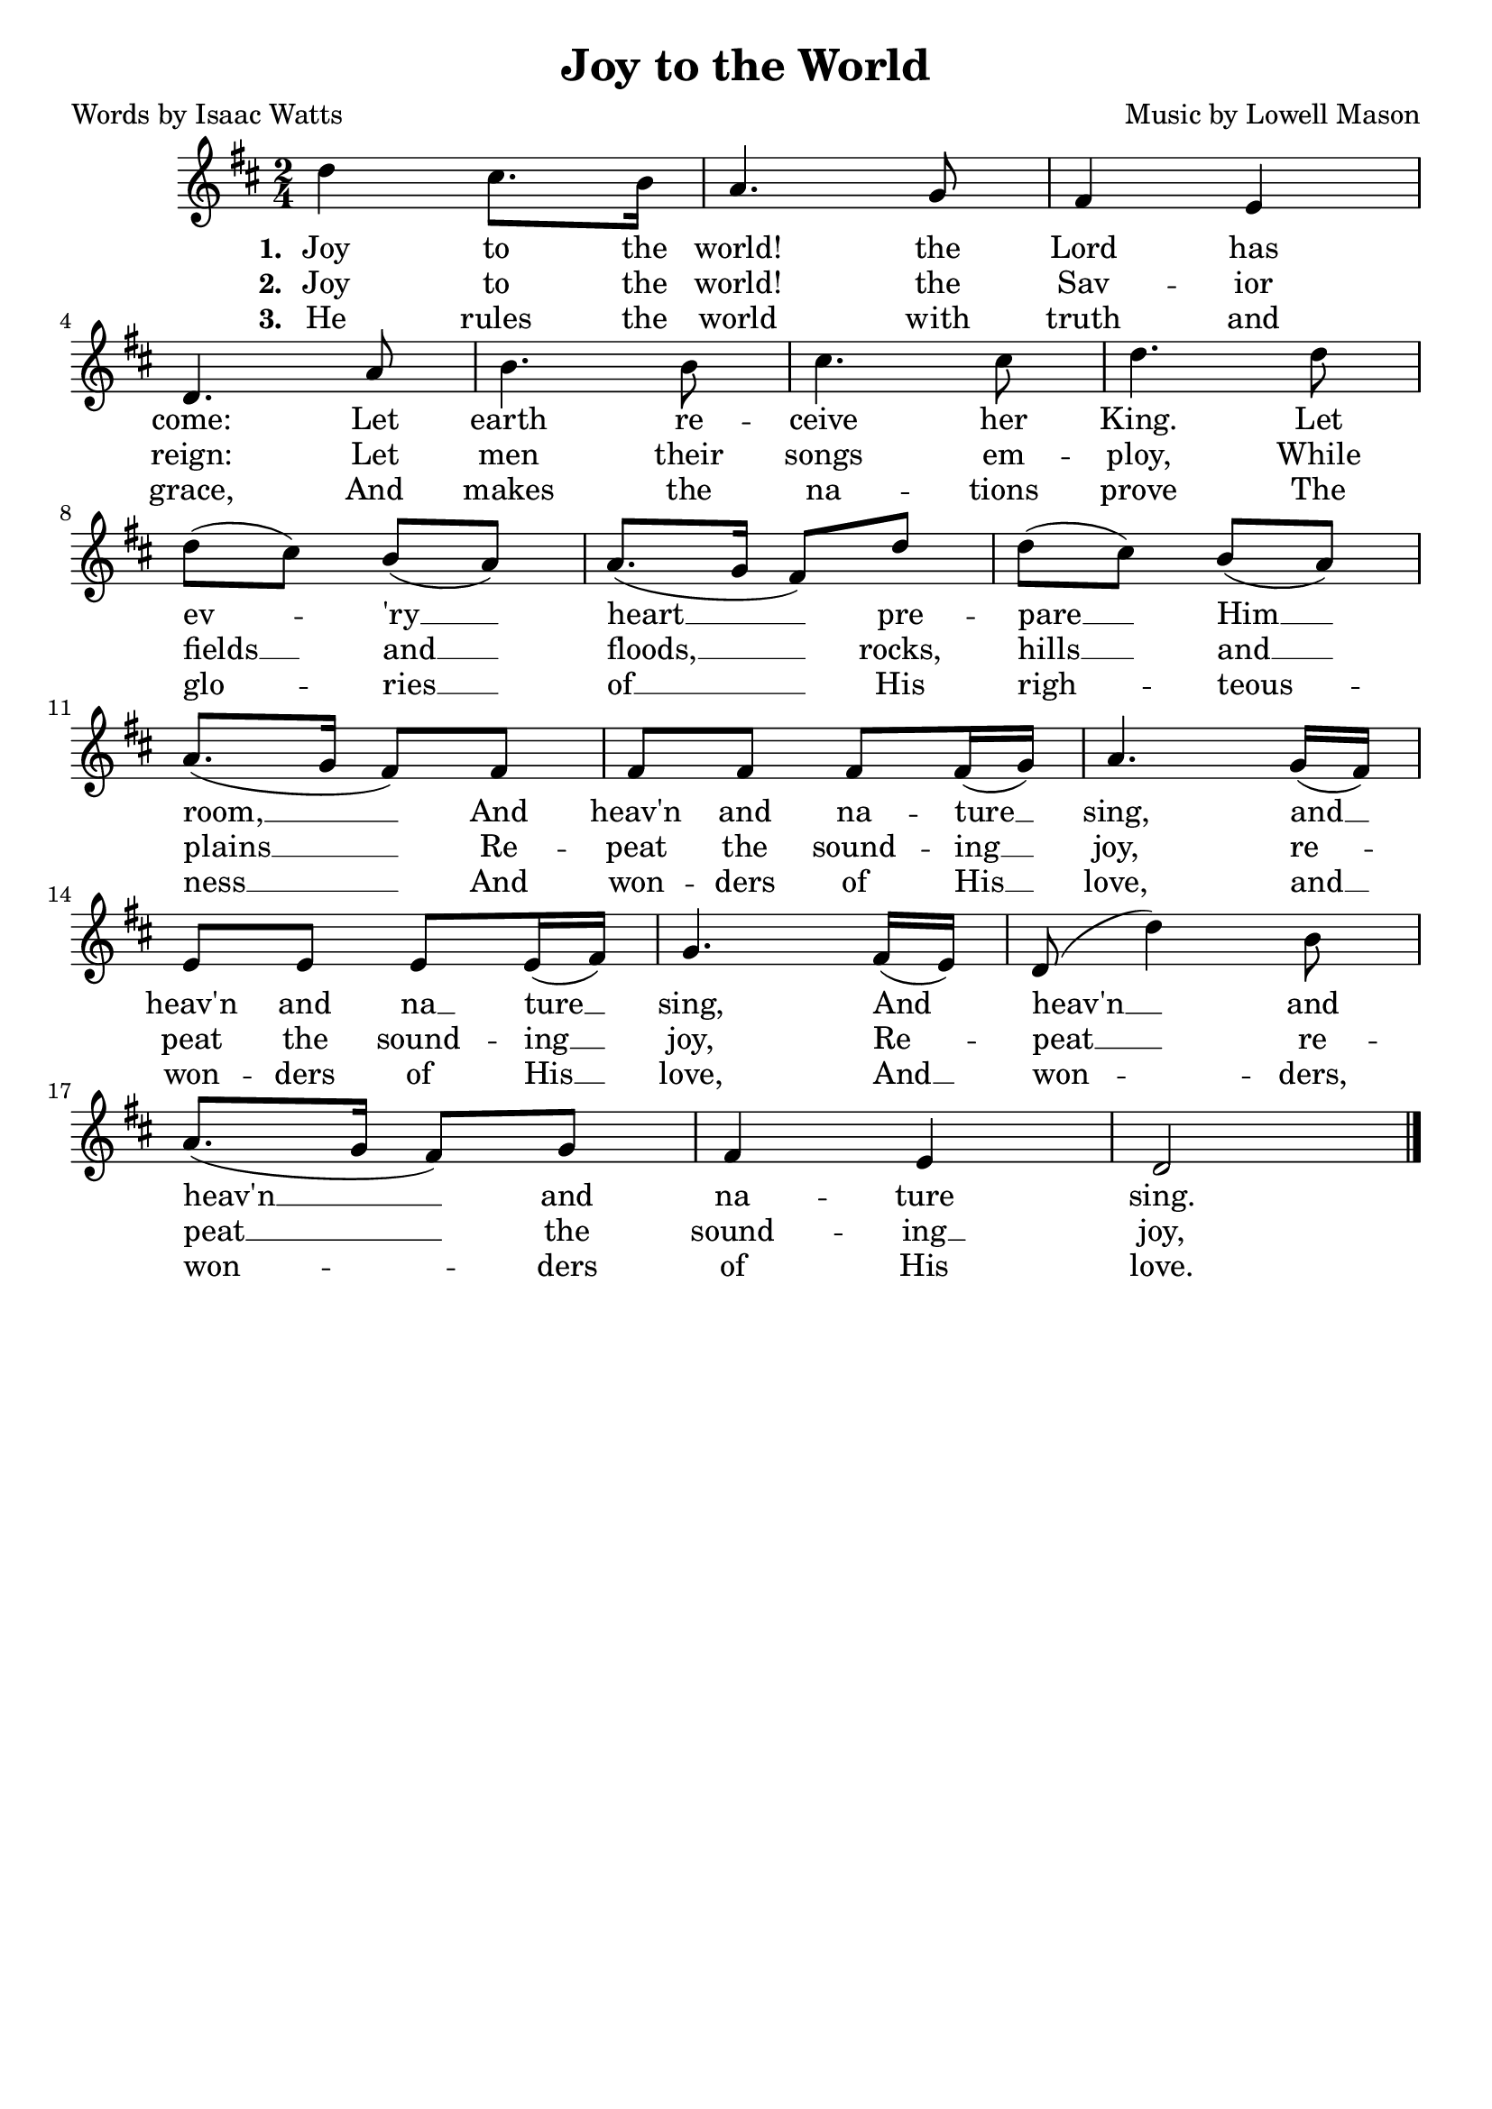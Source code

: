 \header {
    title = "Joy to the World"
	poet = "Words by Isaac Watts"
	composer = "Music by Lowell Mason"
    tagline = ""
}

\score {
    <<
        \new Staff {
            \new Voice = "melody" {
                \relative d'' {
                    \time 2/4
					\key d \major
                    d4 cis8. b16 | a4. g8 | fis4 e | \break
					d4. a'8 | b4. b8 | cis4. cis8 | d4. d8 | \break
					d8( cis) b( a) |  a8.( g16 fis8) d' | d( cis) b( a) | \break
					a8.( g16 fis8) fis | fis fis fis fis16( g) | a4. g16( fis) | \break
					e8 e e e16( fis) | g4. fis16( e) | d8( d'4) b8 | \break
					a8.( g16 fis8) g| fis4 e | d2 \bar "|."
                }
            }
        }
		\new Lyrics {
			\lyricsto "melody" {
				\lyricmode {
					\set stanza = "1. "
					Joy to the world! the Lord has come:
					Let earth re -- ceive her King.
					Let ev -- 'ry __ heart __ 
					pre -- pare __  Him __ room, __
					And heav'n and na -- ture __ sing,
					and __ heav'n and na __ ture __ sing,
					And heav'n __ and heav'n __ and na -- ture sing.
				}
			}
		}
		\new Lyrics {
			\lyricsto "melody" {
				\lyricmode {
					\set stanza = "2. "
					Joy to the world! the Sav -- ior reign:
					Let men their songs em -- ploy, 
					While fields __ and __ floods, __ 
					rocks, hills __ and __ plains __
					Re -- peat the sound -- ing __ joy,
					re -- peat the sound -- ing __ joy,
					Re -- peat __ re -- peat __ the sound -- ing __ joy,
				}
			}
		}
		\new Lyrics {
			\lyricsto "melody" {
				\lyricmode {
					\set stanza = "3. "
					He rules the world with truth and grace,
					And makes the na -- tions prove
					The glo -- ries __ of __
					His righ -- teous -- ness __
					And won -- ders of His __ love,
					and __ won -- ders of His __ love,
					And __ won -- ders, won -- ders of His love.
				}
			}
		}
    >>
    \layout{}
}
